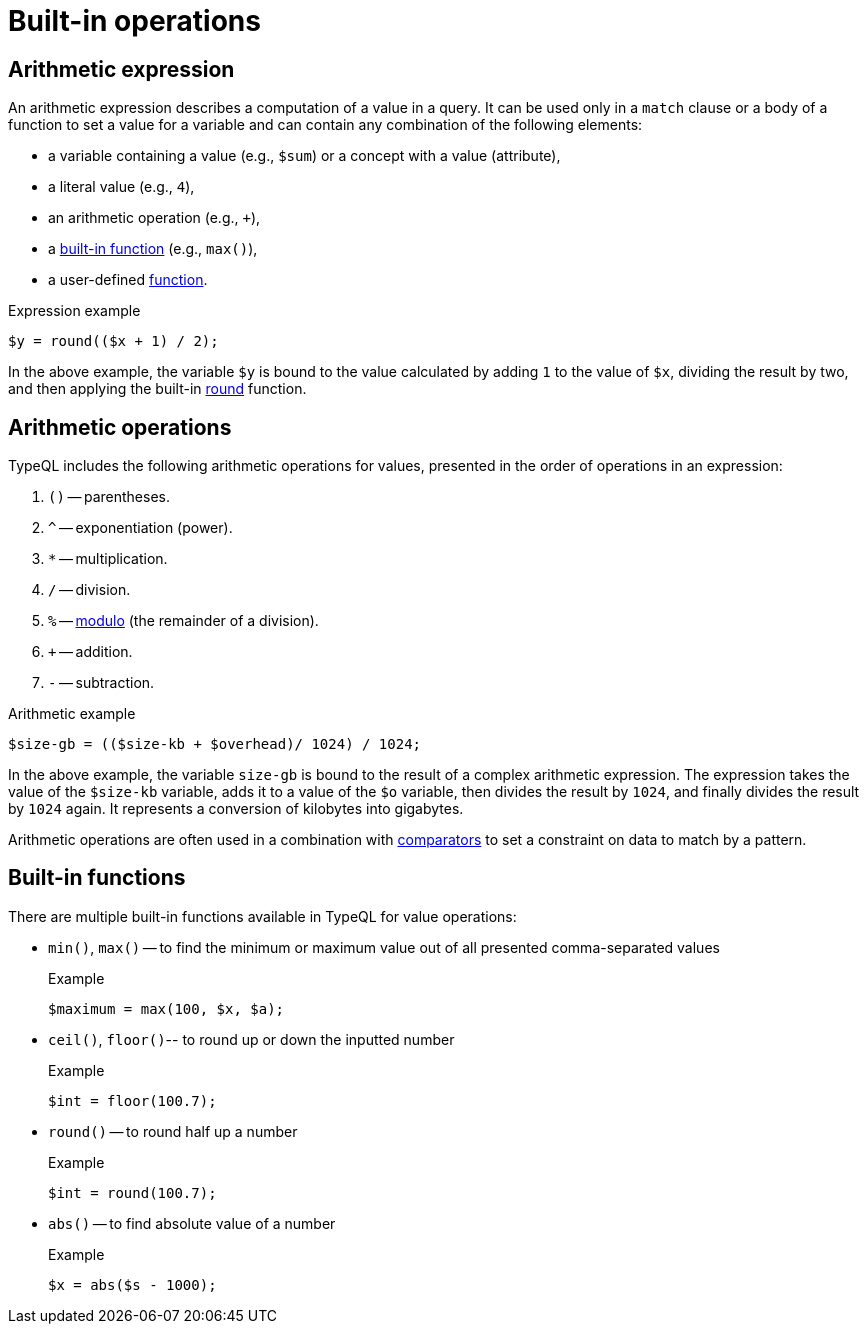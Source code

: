 = Built-in operations

== Arithmetic expression

[#_expression]
An arithmetic expression describes a computation of a value in a query.
It can be used only in a `match` clause or a body of a function to set a value for a variable
and can contain any combination of the following elements:

* a variable containing a value (e.g., `$sum`) or a concept with a value (attribute),
* a literal value (e.g., `4`),
* an arithmetic operation (e.g., `+`),
* a xref:values/built-in.adoc[built-in function] (e.g., `max()`),
* a user-defined xref:functions/overview.adoc[function].

.Expression example
[,typeql]
----
$y = round(($x + 1) / 2);
----

In the above example, the variable `$y` is bound to the value calculated by adding `1` to the value of `$x`,
dividing the result by two, and then applying the built-in <<_round_function,round>> function.

[#_operations]
== Arithmetic operations

TypeQL includes the following arithmetic operations for values, presented in the order of operations in an expression:

// tag::arithmetics[]
1. `()` -- parentheses.
2. `^` -- exponentiation (power).
3. `*` -- multiplication.
4. `/` -- division.
5. `%` -- https://en.wikipedia.org/wiki/Modulo[modulo,window=_blank] (the remainder of a division).
6. `+` -- addition.
7. `-` -- subtraction.
// end::arithmetics[]

.Arithmetic example
[,typeql]
----
$size-gb = (($size-kb + $overhead)/ 1024) / 1024;
----

In the above example, the variable `size-gb` is bound to the result of a complex arithmetic expression.
The expression takes the value of the `$size-kb` variable, adds it to a value of the `$o` variable,
then divides the result by `1024`, and finally divides the result by `1024` again.
It represents a conversion of kilobytes into gigabytes.

Arithmetic operations are often used in a combination with xref:values/comparators.adoc[comparators]
to set a constraint on data to match by a pattern.

== Built-in functions

There are multiple built-in functions available in TypeQL for value operations:

* `min()`, `max()` -- to find the minimum or maximum value out of all presented comma-separated values
+
.Example
[,typeql]
----
$maximum = max(100, $x, $a);
----

* `ceil()`, `floor()`-- to round up or down the inputted number
+
.Example
[,typeql]
----
$int = floor(100.7);
----

* `round()` -- to round half up a number
+
.Example
[,typeql]
----
$int = round(100.7);
----

* `abs()` -- to find absolute value of a number
+
.Example
[,typeql]
----
$x = abs($s - 1000);
----
